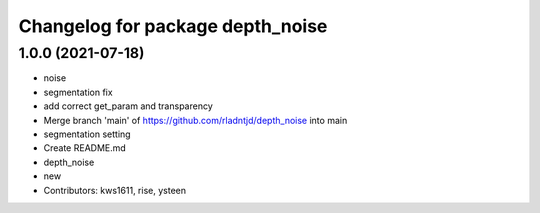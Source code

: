 ^^^^^^^^^^^^^^^^^^^^^^^^^^^^^^^^^
Changelog for package depth_noise
^^^^^^^^^^^^^^^^^^^^^^^^^^^^^^^^^

1.0.0 (2021-07-18)
------------------
* noise
* segmentation fix
* add correct get_param and transparency
* Merge branch 'main' of https://github.com/rladntjd/depth_noise into main
* segmentation setting
* Create README.md
* depth_noise
* new
* Contributors: kws1611, rise, ysteen
